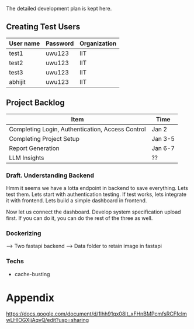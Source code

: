 

The detailed development plan is kept here.

** Creating Test Users

| User name | Password | Organization |
|-----------+----------+--------------|
| test1     | uwu123   | IIT          |
| test2     | uwu123   | IIT          |
| test3     | uwu123   | IIT          |
| abhijit   | uwu123   | IIT          |

** Project Backlog

| Item                                             | Time    |
|--------------------------------------------------+---------|
| Completing Login, Authentication, Access Control | Jan 2   |
| Completing Project Setup                         | Jan 3-5 |
| Report Generation                                | Jan 6-7 |
| LLM Insights                                     | ??      |

*** Draft. Understanding Backend
Hmm it seems we have a lotta endpoint in backend to save everything. Lets test them. Lets start with authentication testing. If test works, lets integrate it with frontend. Lets build a simple dashboard in frontend.

Now let us connect the dashboard. Develop system specification upload first. If you can do it, you can do the rest of the three as well.

*** Dockerizing
--> Two fastapi backend
--> Data folder to retain image in fastapi

*** Techs
- cache-busting 
* Appendix
https://docs.google.com/document/d/1lhh91qx08It_xFHnBMPcmfsRCFfclmwLHlOGXjjAqvQ/edit?usp=sharing
